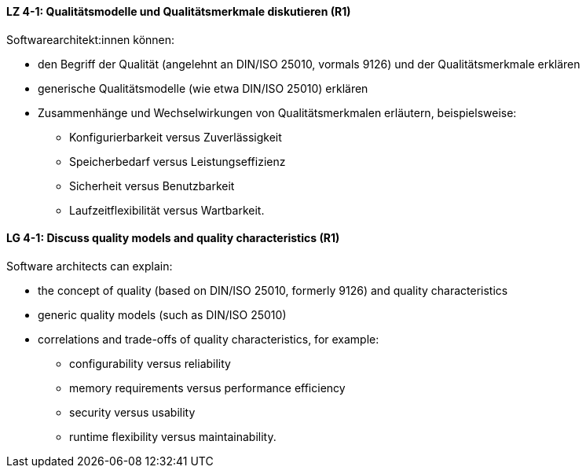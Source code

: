
// tag::DE[]
[[LZ-4-1]]
==== LZ 4-1: Qualitätsmodelle und Qualitätsmerkmale diskutieren (R1)

Softwarearchitekt:innen können:

* den Begriff der Qualität (angelehnt an DIN/ISO 25010, vormals 9126) und der Qualitätsmerkmale erklären
* generische Qualitätsmodelle (wie etwa DIN/ISO 25010) erklären
* Zusammenhänge und Wechselwirkungen von Qualitätsmerkmalen erläutern, beispielsweise:
** Konfigurierbarkeit versus Zuverlässigkeit
** Speicherbedarf versus Leistungseffizienz
** Sicherheit versus Benutzbarkeit
** Laufzeitflexibilität versus Wartbarkeit.

// end::DE[]

// tag::EN[]
[[LG-4-1]]
==== LG 4-1: Discuss quality models and quality characteristics (R1)

Software architects can explain:

* the concept of quality (based on DIN/ISO 25010, formerly 9126) and quality characteristics
* generic quality models (such as DIN/ISO 25010)
* correlations and trade-offs of quality characteristics, for example:
** configurability versus reliability
** memory requirements versus performance efficiency
** security versus usability
** runtime flexibility versus maintainability.

// end::EN[]
